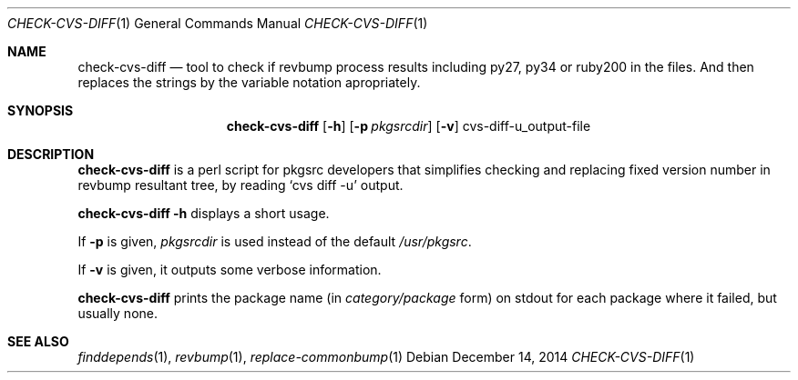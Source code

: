 .\"	$NetBSD: check-cvs-diff.1,v 1.5 2008/10/17 14:23:58 he Exp $
.\"
.\" Copyright (c) 2003, 2004, 2005 The NetBSD Foundation, Inc.
.\"
.\" This code was originally contributed to the NetBSD Foundation, Inc.
.\" by Makoto Fujiwara <mef@NetBSD.org>.
.\"
.\" Redistribution and use in source and binary forms, with or without
.\" modification, are permitted provided that the following conditions
.\" are met:
.\" 1. Redistributions of source code must retain the above copyright
.\"    notice, this list of conditions and the following disclaimer.
.\" 2. Redistributions in binary form must reproduce the above copyright
.\"    notice, this list of conditions and the following disclaimer in
.\"    the documentation and/or other materials provided with the
.\"    distribution.
.\" 3. Neither the name of author nor the names of its contributors may
.\"    be used to endorse or promote products derived from this software
.\"    without specific prior written permission.
.\"
.\" THIS SOFTWARE IS PROVIDED BY THE NETBSD FOUNDATION, INC. AND
.\" CONTRIBUTORS ``AS IS'' AND ANY EXPRESS OR IMPLIED WARRANTIES,
.\" INCLUDING, BUT NOT LIMITED TO, THE IMPLIED WARRANTIES OF
.\" MERCHANTABILITY AND FITNESS FOR A PARTICULAR PURPOSE ARE DISCLAIMED.
.\" IN NO EVENT SHALL THE FOUNDATION OR CONTRIBUTORS BE LIABLE FOR ANY
.\" DIRECT, INDIRECT, INCIDENTAL, SPECIAL, EXEMPLARY, OR CONSEQUENTIAL
.\" DAMAGES (INCLUDING, BUT NOT LIMITED TO, PROCUREMENT OF SUBSTITUTE
.\" GOODS OR SERVICES; LOSS OF USE, DATA, OR PROFITS; OR BUSINESS
.\" INTERRUPTION) HOWEVER CAUSED AND ON ANY THEORY OF LIABILITY, WHETHER
.\" IN CONTRACT, STRICT LIABILITY, OR TORT (INCLUDING NEGLIGENCE OR
.\" OTHERWISE) ARISING IN ANY WAY OUT OF THE USE OF THIS SOFTWARE, EVEN
.\" IF ADVISED OF THE POSSIBILITY OF SUCH DAMAGE.
.\"
.Dd December 14, 2014    
.Dt CHECK-CVS-DIFF 1
.Os
.Sh NAME
.Nm check-cvs-diff
.Nd tool to check if revbump process results including py27, py34 or ruby200
in the files. And then replaces the strings by the variable notation apropriately.
.Sh SYNOPSIS
.Nm
.Op Fl h
.Op Fl p Ar pkgsrcdir
.Op Fl v
cvs-diff-u_output-file
.Sh DESCRIPTION
.Nm
is a perl script for pkgsrc developers that simplifies checking and replacing fixed
version number in revbump resultant tree, by reading `cvs diff -u' output.
.Pp
.Nm Fl h
displays a short usage.
.Pp
If
.Fl p
is given,
.Ar pkgsrcdir
is used instead of the default
.Pa /usr/pkgsrc .
.Pp
If
.Fl v
is given,
it outputs some verbose information.

.Nm
prints the package name
(in
.Ar category/package
form) on stdout for each package where it failed, but usually none.

.Sh SEE ALSO
.Xr finddepends 1 ,
.Xr revbump 1 ,
.Xr replace-commonbump 1
